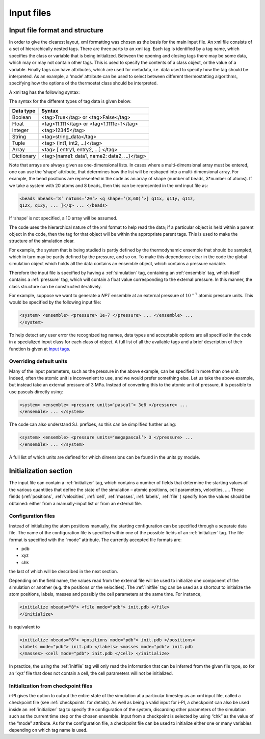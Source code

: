 .. _inputfiles:

Input files
===========

.. _ifilestructure:

Input file format and structure
-------------------------------

In order to give the clearest layout, xml formatting was chosen as the
basis for the main input file. An xml file consists of a set of
hierarchically nested tags. There are three parts to an xml tag. Each
tag is identified by a tag name, which specifies the class or variable
that is being initialized. Between the opening and closing tags there
may be some data, which may or may not contain other tags. This is used
to specify the contents of a class object, or the value of a variable.
Finally tags can have attributes, which are used for metadata, i.e. data
used to specify how the tag should be interpreted. As an example, a
‘mode’ attribute can be used to select between different thermostatting
algorithms, specifying how the options of the thermostat class should be
interpreted.

A xml tag has the following syntax:

The syntax for the different types of tag data is given below:

.. container:: center

   ========== ==========================================
   Data type  Syntax
   ========== ==========================================
   Boolean    <tag>True</tag> or <tag>False</tag>
   Float      <tag>11.111</tag> or <tag>1.1111e+1</tag>
   Integer    <tag>12345</tag>
   String     <tag>string_data</tag>
   Tuple      <tag> (int1, int2, …)</tag>
   Array      <tag> [ entry1, entry2, …] </tag>
   Dictionary <tag>{name1: data1, name2: data2, …}</tag>
   ========== ==========================================

Note that arrays are always given as one-dimensional lists. In cases
where a multi-dimensional array must be entered, one can use the ‘shape’
attribute, that determines how the list will be reshaped into a
multi-dimensional array. For example, the bead positions are represented
in the code as an array of shape (number of beads, 3*number of atoms).
If we take a system with 20 atoms and 8 beads, then this can be
represented in the xml input file as:

.. code-block::

   <beads nbeads=’8’ natoms=’20’> <q shape=‘(8,60)’>[ q11x, q11y, q11z,
   q12x, q12y, ... ]</q> ... </beads>

If ‘shape’ is not specified, a 1D array will be assumed.

The code uses the hierarchical nature of the xml format to help read the
data; if a particular object is held within a parent object in the code,
then the tag for that object will be within the appropriate parent tags.
This is used to make the structure of the simulation clear.

For example, the system that is being studied is partly defined by the
thermodynamic ensemble that should be sampled, which in turn may be
partly defined by the pressure, and so on. To make this dependence clear
in the code the global simulation object which holds all the data
contains an ensemble object, which contains a pressure variable.

Therefore the input file is specified by having a :ref:`simulation` tag, containing an
:ref:`ensemble` tag, which itself contains a :ref:`pressure` tag, which will contain a float
value corresponding to the external pressure. In this manner, the class
structure can be constructed iteratively.

For example, suppose we want to generate a *NPT* ensemble at an external
pressure of :math:`10^{-7}` atomic pressure units. This would be
specified by the following input file:

.. code-block::

   <system> <ensemble> <pressure> 1e-7 </pressure> ... </ensemble> ...
   </system>

To help detect any user error the recognized tag names, data types and
acceptable options are all specified in the code in a specialized input
class for each class of object. A full list of all the available tags
and a brief description of their function is given at 
`input tags <input-tags.rst>`_.

.. _inputunits:

Overriding default units
~~~~~~~~~~~~~~~~~~~~~~~~

Many of the input parameters, such as the pressure in the above example,
can be specified in more than one unit. Indeed, often the atomic unit is
inconvenient to use, and we would prefer something else. Let us take the
above example, but instead take an external pressure of 3 MPa. Instead
of converting this to the atomic unit of pressure, it is possible to use
pascals directly using:

.. code-block::

   <system> <ensemble> <pressure units=‘pascal’> 3e6 </pressure> ...
   </ensemble> ... </system>

The code can also understand S.I. prefixes, so this can be simplified
further using:

.. code-block::

   <system> <ensemble> <pressure units=‘megapascal’> 3 </pressure> ...
   </ensemble> ... </system>

A full list of which units are defined for which dimensions can be found
in the units.py module.

Initialization section
----------------------

The input file can contain a :ref:`initializer` tag, which contains a number of fields that
determine the starting values of the various quantities that define the
state of the simulation – atomic positions, cell parameters, velocities,
…. These fields (:ref:`positions`, :ref:`velocities`, :ref:`cell`, 
:ref:`masses`, :ref:`labels`, :ref:`file` ) specify how the values should be obtained:
either from a manually-input list or from an external file.

.. _configfile:

Configuration files
~~~~~~~~~~~~~~~~~~~

Instead of initializing the atom positions manually, the starting
configuration can be specified through a separate data file. The name of
the configuration file is specified within one of the possible fields of
an :ref:`initializer` tag. The file format is specified with the “mode” attribute. The
currently accepted file formats are:

-  pdb

-  xyz

-  chk

the last of which will be described in the next section.

Depending on the field name, the values read from the external file will
be used to initialize one component of the simulation or another (e.g.
the positions or the velocities). The :ref:`initfile` tag can be used as a shortcut to
initialize the atom positions, labels, masses and possibly the cell
parameters at the same time. For instance,

.. code-block::

   <initialize nbeads="8"> <file mode="pdb"> init.pdb </file>
   </initialize>

is equivalent to

.. code-block::

   <initialize nbeads="8"> <positions mode="pdb"> init.pdb </positions>
   <labels mode="pdb"> init.pdb </labels> <masses mode="pdb"> init.pdb
   </masses> <cell mode="pdb"> init.pdb </cell> </initialize>

In practice, the using the :ref:`initfile` tag will only read the information that can
be inferred from the given file type, so for an ‘xyz’ file that does not contain a cell, the cell
parameters will not be initialized.

Initialization from checkpoint files
~~~~~~~~~~~~~~~~~~~~~~~~~~~~~~~~~~~~

i-PI gives the option to output the entire state of the simulation at a
particular timestep as an xml input file, called a checkpoint file (see
:ref:`checkpoints` for details). As well as being a valid input for
i-PI, a checkpoint can also be used inside an :ref:`initializer` tag to specify the
configuration of the system, discarding other parameters of the
simulation such as the current time step or the chosen ensemble. Input
from a checkpoint is selected by using “chk” as the value of the “mode”
attribute. As for the configuration file, a checkpoint file can be used
to initialize either one or many variables depending on which tag name
is used.
